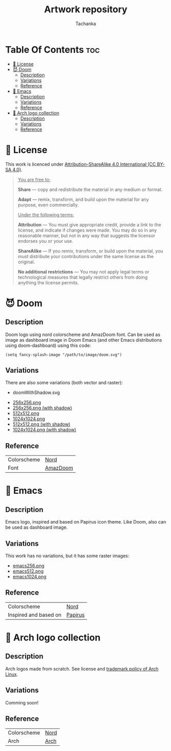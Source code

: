 #+TITLE: Artwork repository
#+AUTHOR: Tachanka

* Table Of Contents :toc:
- [[#-license][📰 License]]
- [[#-doom][😈 Doom]]
  - [[#description][Description]]
  - [[#variations][Variations]]
  - [[#reference][Reference]]
- [[#-emacs][👴 Emacs]]
  - [[#description-1][Description]]
  - [[#variations-1][Variations]]
  - [[#reference-1][Reference]]
- [[#-arch-logo-collection][🚪 Arch logo collection]]
  - [[#description-2][Description]]
  - [[#variations-2][Variations]]
  - [[#reference-2][Reference]]

* 📰 License
#+html: <p align="center">
#+html:     <a href="https://creativecommons.org/licenses/by-sa/4.0/">
#+html:         <img src="https://img.shields.io/badge/license-cc--by--sa-%235e81ac?style=flat-square&logo=Creative%20Commons&logoColor=white">
#+html:     </a>
#+html: </p>
This work is licenced under [[https://creativecommons.org/licenses/by-sa/4.0/][Attribution-ShareAlike 4.0 International (CC BY-SA 4.0)]].
#+BEGIN_QUOTE
_You are free to:_

    *Share* — copy and redistribute the material in any medium or format.

    *Adapt* — remix, transform, and build upon the material
    for any purpose, even commercially.

_Under the following terms:_

    *Attribution* — You must give appropriate credit, provide a link to the license, and indicate if changes were made. You may do so in any reasonable manner, but not in any way that suggests the licensor endorses you or your use.

    *ShareAlike* — If you remix, transform, or build upon the material, you must distribute your contributions under the same license as the original.

    *No additional restrictions* — You may not apply legal terms or technological measures that legally restrict others from doing anything the license permits.
#+END_QUOTE
* 😈 Doom
#+caption: Doom
#+html: <p align="center">
#+html:     <img src="svg/doom.svg"/>
#+html: <p/>
** Description
Doom logo using nord colorscheme and AmazDoom font.
Can be used as image as dashboard image in Doom Emacs (and other Emacs distributions using doom-dashboard) using this code:
#+BEGIN_SRC elisp
(setq fancy-splash-image "/path/to/image/doom.svg")
#+END_SRC
** Variations
There are also some variations (both vector and raster):
+ doomWithShadow.svg
#+CAPTION: Doom with shadow
#+html: <p align="center"><img src="svg/doomWithShadow.svg"/><p/>
+ [[https://github.com/tachanka61/graphics/blob/main/png/doom256.png][256x256.png]]
+ [[https://github.com/tachanka61/graphics/blob/main/png/doomWithShadow256.png][256x256.png (with shadow)]]
+ [[https://github.com/tachanka61/graphics/blob/main/png/doom512.png][512x512.png]]
+ [[https://github.com/tachanka61/graphics/blob/main/png/doom1024.png][1024x1024.png]]
+ [[https://github.com/tachanka61/graphics/blob/main/png/doomWithShadow512.png][512x512.png (with shadow)]]
+ [[https://github.com/tachanka61/graphics/blob/main/png/doomWithShadow1024.png][1024x1024.png (with shadow)]]
** Reference
|-------------+----------|
| Colorscheme | [[https://www.nordtheme.com/docs/colors-and-palettes][Nord]]     |
| Font        | [[https://www.fontspace.com/amaz-doom-font-f9098][AmazDoom]] |
|-------------+----------|
* 👴 Emacs
#+caption: Emacs
#+html: <p align="center"><img src="svg/emacs.svg"/><p/>
** Description
Emacs logo, inspired and based on Papirus icon theme.
Like Doom, also can be used as dashboard image.
** Variations
This work has no variations, but it has some raster images:
+ [[https://github.com/tachanka61/graphics/blob/main/png/emacs256.png][emacs256.png]]
+ [[https://github.com/tachanka61/graphics/blob/main/png/emacs512.png][emacs512.png]]
+ [[https://github.com/tachanka61/graphics/blob/main/png/emacs1024.png][emacs1024.png]]
** Reference
|-----------------------+---------|
| Colorscheme           | [[https://www.nordtheme.com/docs/colors-and-palettes][Nord]]    |
| Inspired and based on | [[https://icon-icons.com/icon/emacs/93840][Papirus]] |
|-----------------------+---------|
* 🚪 Arch logo collection
#+caption: Arch logos
#+html: <p align="center"><img src="svg/arches.svg"/><p/>
** Description
Arch logos made from scratch. See license and [[https://wiki.archlinux.org/title/DeveloperWiki:TrademarkPolicy][trademark policy of Arch Linux]].
** Variations
Comming soon!
** Reference
|-------------+------|
| Colorscheme | [[https://www.nordtheme.com/docs/colors-and-palettes][Nord]] |
| Arch        | [[https://archlinux.org/][Arch]] |
|-------------+------|

